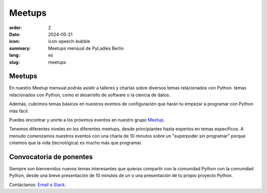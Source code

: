 Meetups
#######

:order: 2
:date: 2024-05-21
:icon: icon-speech-bubble
:summary: Meetups mensual de PyLadies Berlin
:lang: es
:slug: meetups

.. container:: float-left

    .. image:: {attach}/images/meetups/tdd.jpg
        :alt: Encuentro PyLadies de Berlín sobre desarrollo basado en test
        :width: 350px

Meetups
~~~~~~~

En nuestro Meetup mensual podrás asistir a talleres y charlas sobre diversos temas relacionados con Python.
temas relacionados con Python, como el desarrollo de software o la ciencia de datos.

Además, cubrimos temas básicos en nuestros eventos de configuración que harán tu
empezar a programar con Python más fácil.

Puedes encontrar y unirte a los próximos eventos en nuestro grupo `Meetup
<https://www.meetup.com/PyLadies-Berlin/>`__.

Tenemos diferentes niveles en los diferentes meetups, desde principiantes hasta expertos en temas específicos. A menudo comenzamos nuestros eventos con una charla de 10 minutos sobre un "superpoder sin programar" porque creemos que la vida (tecnológica) es mucho más que programar.

Convocatoria de ponentes
~~~~~~~~~~~~~~~~~~~~~~~~

Siempre son bienvenidos nuevos temas interesantes que quieras compartir con la comunidad Python
con la comunidad Python, desde una breve presentación de 10 minutos de un
o una presentación de tu propio proyecto Python.

Contáctanos: `Email </contact.html>`_ o `Slack <https://slackin.pyladies.com>`__.
